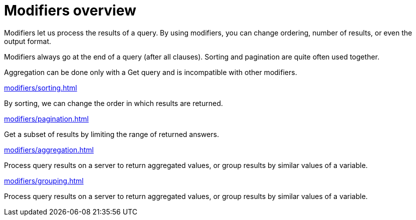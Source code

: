 = Modifiers overview
:page-no-toc: 1

[#_blank_heading]
== {blank}

Modifiers let us process the results of a query.
By using modifiers, you can change ordering, number of results, or even the output format.

Modifiers always go at the end of a query (after all clauses).
Sorting and pagination are quite often used together.

Aggregation can be done only with a Get query and is incompatible with other modifiers.

[cols-2]
--
.xref:modifiers/sorting.adoc[]
[.clickable]
****
By sorting, we can change the order in which results are returned.
****

.xref:modifiers/pagination.adoc[]
[.clickable]
****
Get a subset of results by limiting the range of returned answers.
****

.xref:modifiers/aggregation.adoc[]
[.clickable]
****
Process query results on a server to return aggregated values, or group results by similar values of a variable.
****

.xref:modifiers/grouping.adoc[]
[.clickable]
****
Process query results on a server to return aggregated values, or group results by similar values of a variable.
****
--

